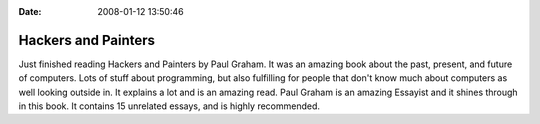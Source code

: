 :Date: 2008-01-12 13:50:46

Hackers and Painters
====================

Just finished reading Hackers and Painters by Paul Graham. It was
an amazing book about the past, present, and future of computers.
Lots of stuff about programming, but also fulfilling for people
that don't know much about computers as well looking outside in. It
explains a lot and is an amazing read. Paul Graham is an amazing
Essayist and it shines through in this book. It contains 15
unrelated essays, and is highly recommended.


